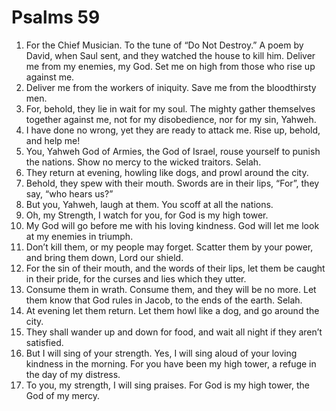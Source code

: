 ﻿
* Psalms 59
1. For the Chief Musician. To the tune of “Do Not Destroy.” A poem by David, when Saul sent, and they watched the house to kill him. Deliver me from my enemies, my God. Set me on high from those who rise up against me. 
2. Deliver me from the workers of iniquity. Save me from the bloodthirsty men. 
3. For, behold, they lie in wait for my soul. The mighty gather themselves together against me, not for my disobedience, nor for my sin, Yahweh. 
4. I have done no wrong, yet they are ready to attack me. Rise up, behold, and help me! 
5. You, Yahweh God of Armies, the God of Israel, rouse yourself to punish the nations. Show no mercy to the wicked traitors. Selah. 
6. They return at evening, howling like dogs, and prowl around the city. 
7. Behold, they spew with their mouth. Swords are in their lips, “For”, they say, “who hears us?” 
8. But you, Yahweh, laugh at them. You scoff at all the nations. 
9. Oh, my Strength, I watch for you, for God is my high tower. 
10. My God will go before me with his loving kindness. God will let me look at my enemies in triumph. 
11. Don’t kill them, or my people may forget. Scatter them by your power, and bring them down, Lord our shield. 
12. For the sin of their mouth, and the words of their lips, let them be caught in their pride, for the curses and lies which they utter. 
13. Consume them in wrath. Consume them, and they will be no more. Let them know that God rules in Jacob, to the ends of the earth. Selah. 
14. At evening let them return. Let them howl like a dog, and go around the city. 
15. They shall wander up and down for food, and wait all night if they aren’t satisfied. 
16. But I will sing of your strength. Yes, I will sing aloud of your loving kindness in the morning. For you have been my high tower, a refuge in the day of my distress. 
17. To you, my strength, I will sing praises. For God is my high tower, the God of my mercy. 
